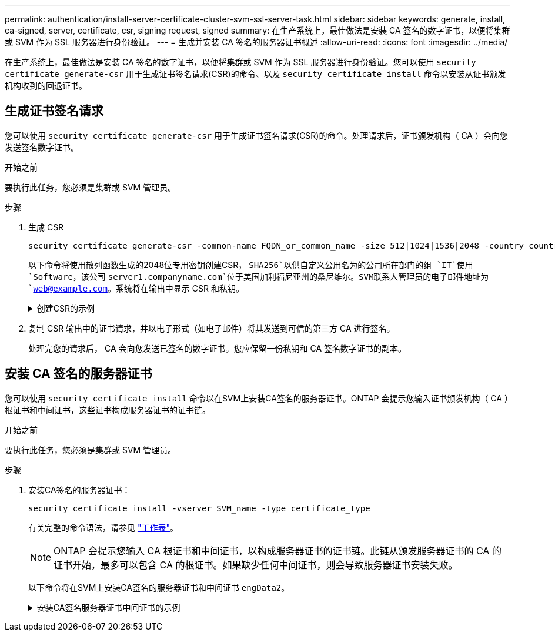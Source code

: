 ---
permalink: authentication/install-server-certificate-cluster-svm-ssl-server-task.html 
sidebar: sidebar 
keywords: generate, install, ca-signed, server, certificate, csr, signing request, signed 
summary: 在生产系统上，最佳做法是安装 CA 签名的数字证书，以便将集群或 SVM 作为 SSL 服务器进行身份验证。 
---
= 生成并安装 CA 签名的服务器证书概述
:allow-uri-read: 
:icons: font
:imagesdir: ../media/


[role="lead"]
在生产系统上，最佳做法是安装 CA 签名的数字证书，以便将集群或 SVM 作为 SSL 服务器进行身份验证。您可以使用 `security certificate generate-csr` 用于生成证书签名请求(CSR)的命令、以及 `security certificate install` 命令以安装从证书颁发机构收到的回退证书。



== 生成证书签名请求

您可以使用 `security certificate generate-csr` 用于生成证书签名请求(CSR)的命令。处理请求后，证书颁发机构（ CA ）会向您发送签名数字证书。

.开始之前
要执行此任务，您必须是集群或 SVM 管理员。

.步骤
. 生成 CSR
+
[source, cli]
----
security certificate generate-csr -common-name FQDN_or_common_name -size 512|1024|1536|2048 -country country -state state -locality locality -organization organization -unit unit -email-addr email_of_contact -hash-function SHA1|SHA256|MD5
----
+
以下命令将使用散列函数生成的2048位专用密钥创建CSR， `SHA256`以供自定义公用名为的公司所在部门的组 `IT`使用 `Software`，该公司 `server1.companyname.com`位于美国加利福尼亚州的桑尼维尔。SVM联系人管理员的电子邮件地址为 `web@example.com`。系统将在输出中显示 CSR 和私钥。

+
.创建CSR的示例
[%collapsible]
====
[listing]
----
cluster1::>security certificate generate-csr -common-name server1.companyname.com -size 2048 -country US -state California -locality Sunnyvale -organization IT -unit Software -email-addr web@example.com -hash-function SHA256

Certificate Signing Request :
-----BEGIN CERTIFICATE REQUEST-----
<certificate_value>
-----END CERTIFICATE REQUEST-----


Private Key :
-----BEGIN RSA PRIVATE KEY-----
<key_value>
-----END RSA PRIVATE KEY-----

NOTE: Keep a copy of your certificate request and private key for future reference.
----
====
. 复制 CSR 输出中的证书请求，并以电子形式（如电子邮件）将其发送到可信的第三方 CA 进行签名。
+
处理完您的请求后， CA 会向您发送已签名的数字证书。您应保留一份私钥和 CA 签名数字证书的副本。





== 安装 CA 签名的服务器证书

您可以使用 `security certificate install` 命令以在SVM上安装CA签名的服务器证书。ONTAP 会提示您输入证书颁发机构（ CA ）根证书和中间证书，这些证书构成服务器证书的证书链。

.开始之前
要执行此任务，您必须是集群或 SVM 管理员。

.步骤
. 安装CA签名的服务器证书：
+
[source, cli]
----
security certificate install -vserver SVM_name -type certificate_type
----
+
有关完整的命令语法，请参见 link:config-worksheets-reference.html["工作表"]。

+
[NOTE]
====
ONTAP 会提示您输入 CA 根证书和中间证书，以构成服务器证书的证书链。此链从颁发服务器证书的 CA 的证书开始，最多可以包含 CA 的根证书。如果缺少任何中间证书，则会导致服务器证书安装失败。

====
+
以下命令将在SVM上安装CA签名的服务器证书和中间证书 `engData2`。

+
.安装CA签名服务器证书中间证书的示例
[%collapsible]
====
[listing]
----
cluster1::>security certificate install -vserver engData2 -type server
Please enter Certificate: Press <Enter> when done
-----BEGIN CERTIFICATE-----
<certificate_value>
-----END CERTIFICATE-----


Please enter Private Key: Press <Enter> when done
-----BEGIN RSA PRIVATE KEY-----
<key_value>
-----END RSA PRIVATE KEY-----

Do you want to continue entering root and/or intermediate certificates {y|n}: y

Please enter Intermediate Certificate: Press <Enter> when done
-----BEGIN CERTIFICATE-----
<certificate_value>
-----END CERTIFICATE-----


Do you want to continue entering root and/or intermediate certificates {y|n}: y

Please enter Intermediate Certificate: Press <Enter> when done
-----BEGIN CERTIFICATE-----
<certificate_value>
-----END CERTIFICATE-----


Do you want to continue entering root and/or intermediate certificates {y|n}: n

You should keep a copy of the private key and the CA-signed digital certificate for future reference.
----
====

